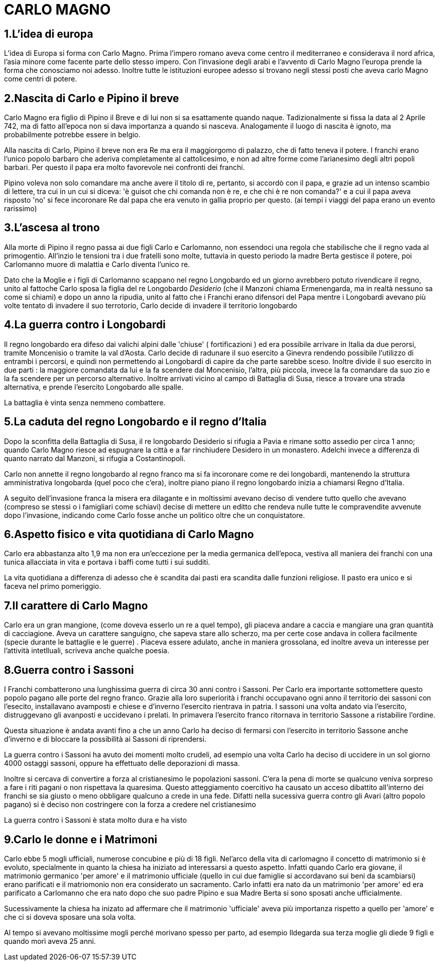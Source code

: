 = CARLO MAGNO

== 1.L'idea di europa
L'idea di Europa si forma con Carlo Magno. Prima l'impero romano aveva come centro il mediterraneo e 
considerava il nord africa, l'asia minore come facente parte dello stesso impero. Con l'invasione degli 
arabi e l'avvento di Carlo Magno l'europa prende la forma che conosciamo noi adesso. 
Inoltre tutte le istituzioni europee adesso si trovano negli stessi posti che aveva carlo Magno come
centri di potere. 

== 2.Nascita di Carlo e Pipino il breve
Carlo Magno era figlio di Pipino il Breve e di lui non si sa esattamente quando naque. Tadizionalmente 
si fissa la data al 2 Aprile 742, ma di fatto all'epoca non si dava importanza a quando si nasceva. 
Analogamente il luogo di nascita è ignoto, ma probabilmente potrebbe essere in belgio. 

Alla nascita di Carlo, Pipino il breve non era Re ma era il maggiorgomo di palazzo, che di fatto teneva il potere.
I franchi erano l'unico popolo barbaro che aderiva completamente al cattolicesimo, e non ad altre forme
come l'arianesimo degli altri popoli barbari. Per questo il papa era molto favorevole nei confronti dei
franchi. 

Pipino voleva non solo comandare ma anche avere il titolo di re, pertanto, si accordò con il papa, 
e grazie ad un intenso scambio di lettere, tra cui in un cui si diceva:
'è guisot che chi comanda non è re, e che chi è re non comanda?' e a cui il papa aveva risposto 'no' 
si fece incoronare Re dal papa che era venuto in gallia proprio per questo. (ai tempi i viaggi del 
papa erano un evento rarissimo)

== 3.L'ascesa al trono 
Alla morte di Pipino il regno passa ai due figli Carlo e Carlomanno, non essendoci una regola che stabilische che 
il regno vada al primogentio. All'inzio le tensioni tra i due fratelli sono molte, tuttavia in questo periodo la 
madre Berta gestisce il potere, poi Carlomanno muore di malattia e Carlo diventa l'unico re.

Dato che la Moglie e i figli di Carlomanno scappano nel regno Longobardo ed un giorno avrebbero potuto 
rivendicare il regno, unito al fattoche Carlo sposa la figlia del re Longobardo _Desiderio_ (che il Manzoni
 chiama Ermenengarda, ma in realtà nessuno sa come si chiami) e dopo 
un anno la ripudia, unito al fatto che i Franchi erano difensori del Papa mentre i Longobardi avevano
più volte tentato di invadere il suo terrotorio, Carlo decide di invadere il territorio longobardo

== 4.La guerra contro i Longobardi
Il regno longobardo era difeso dai valichi alpini dalle 'chiuse' ( fortificazioni ) ed era possibile arrivare in 
Italia da due perorsi, tramite Moncenisio o tramite la val d'Aosta. Carlo decide di radunare il suo esercito a Ginevra
rendendo possibile l'utilizzo di entrambi i percorsi, e quindi non permettendo ai Longobardi di capire da che parte
sarebbe sceso. Inoltre divide il suo esercito in due parti : la maggiore comandata da lui e la fa scendere
dal Moncenisio, l'altra, più piccola, invece la fa comandare da suo zio e la fa scendere per un percorso alternativo.
Inoltre arrivati vicino al campo di Battaglia di Susa, riesce a trovare una strada alternativa, e prende l'esercito
Longobardo alle spalle. 

La battaglia è vinta senza nemmeno combattere. 

== 5.La caduta del regno Longobardo e il regno d'Italia
Dopo la sconfitta della Battaglia di Susa, il re longobardo Desiderio si rifugia a Pavia e rimane sotto assedio
per circa 1 anno; quando Carlo Magno riesce ad espugnare la città e a far rinchiudere Desidero in un monastero.
Adelchi invece a differenza di quanto narrato dal Manzoni, si rifugia a Costantinopoli. 

Carlo non annette il regno longobardo al regno franco ma si fa incoronare come re dei longobardi, mantenendo 
la struttura amministrativa longobarda (quel poco che c'era), inoltre piano piano il regno longobardo inizia
a chiamarsi Regno d'Italia. 

A seguito dell'invasione franca la misera era dilagante e in moltissimi 
avevano deciso di vendere tutto quello che avevano (compreso
se stessi o i famigliari come schiavi) decise di mettere un editto che rendeva nulle tutte le compravendite
avvenute dopo l'invasione, indicando come Carlo fosse anche un politico oltre che un conquistatore. 

== 6.Aspetto fisico e vita quotidiana di Carlo Magno
Carlo era abbastanza alto 1,9 ma non era un'eccezione per la media germanica dell'epoca, vestiva all maniera
dei franchi con una tunica allacciata in vita e portava i baffi come tutti i sui sudditi. 

La vita quotidiana a differenza di adesso che è scandita dai pasti era scandita dalle funzioni religiose. Il pasto era
unico e si faceva nel primo pomeriggio. 

== 7.Il carattere di Carlo Magno
Carlo era un gran mangione, (come doveva esserlo un re a quel tempo), gli piaceva andare a caccia e mangiare 
una gran quantità di cacciagione. Aveva un carattere sanguigno, che sapeva stare allo scherzo, ma per certe
cose andava in collera facilmente (specie durante le battaglie e le guerre) . 
Piaceva essere adulato, anche in maniera grossolana, ed inoltre aveva un interesse per l'attività intetlluali, 
scriveva anche qualche poesia. 

== 8.Guerra contro i Sassoni
I Franchi combatterono una lunghissima guerra di circa 30 anni contro i Sassoni. Per Carlo era importante sottomettere questo popolo pagano alle porte del regno franco. 
Grazie alla loro superiorità i franchi occupavano ogni anno il territorio dei sassoni con l'esecito, installavano avamposti e chiese e d'inverno l'esercito rientrava in patria. I sassoni una volta andato via l'esercito, distruggevano gli avanposti e uccidevano i prelati. In primavera l'esercito franco ritornava in territorio Sassone a ristabilire l'ordine. 

Questa situazione è andata avanti fino a che un anno Carlo ha deciso di fermarsi con l'esercito in territorio Sassone anche d'inverno e di bloccare la possibilità ai Sassoni di riprendersi. 

La guerra contro i Sassoni ha avuto dei momenti molto crudeli, ad esempio una volta Carlo ha deciso di uccidere in un sol giorno 4000 ostaggi sassoni, oppure ha effettuato delle deporazioni di massa. 

Inoltre si cercava di convertire a forza al cristianesimo le popolazioni sassoni. C'era la pena di morte se qualcuno veniva sorpreso a fare i riti pagani o non rispettava la quaresima. Questo atteggiamento coercitivo ha causato un acceso dibattito all'interno dei franchi se sia giusto o meno obbligare qualcuno a crede in una fede. 
Difatti nella sucessiva guerra contro gli Avari (altro popolo pagano) si è deciso non costringere con la forza a credere nel cristianesimo

La guerra contro i Sassoni è stata molto dura e ha visto 

== 9.Carlo le donne e i Matrimoni
Carlo ebbe 5 mogli ufficiali, numerose concubine e più di 18 figli. Nel'arco della vita di carlomagno il concetto di matrimonio si è evoluto, specialmente in quanto la chiesa ha iniziato ad interessarsi a questo aspetto. Infatti quando Carlo era giovane, il matrimonio germanico 'per amore' e il matrimonio ufficiale (quello in cui due famiglie si accordavano sui beni da scambiarsi) erano parificati e il matriomonio non era considerato un sacramento. Carlo infatti era nato da un matrimonio 'per amore' ed era parificato a Carlomanno che era nato dopo che suo padre Pipino e sua Madre Berta si sono sposati anche ufficialmente. 

Sucessivamente la chiesa ha inizato ad affermare che il matrimonio 'ufficiale' aveva più importanza rispetto a quello per 'amore' e che ci si doveva sposare una sola volta. 

Al tempo si avevano moltissime mogli perché morivano spesso per parto, ad esempio Ildegarda sua terza moglie gli diede 9 figli e quando morì aveva 25 anni. 



